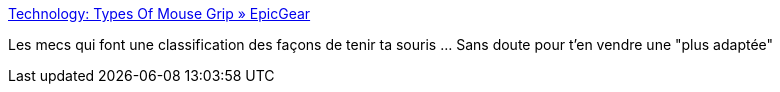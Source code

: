 :jbake-type: post
:jbake-status: published
:jbake-title: Technology: Types Of Mouse Grip » EpicGear
:jbake-tags: mouse,documentation,_mois_juin,_année_2017
:jbake-date: 2017-06-14
:jbake-depth: ../
:jbake-uri: shaarli/1497424094000.adoc
:jbake-source: https://nicolas-delsaux.hd.free.fr/Shaarli?searchterm=https%3A%2F%2Fwww.epicgear.com%2Fen%2Ftechnologies%2Ftypes-of-mouse-grip&searchtags=mouse+documentation+_mois_juin+_ann%C3%A9e_2017
:jbake-style: shaarli

https://www.epicgear.com/en/technologies/types-of-mouse-grip[Technology: Types Of Mouse Grip » EpicGear]

Les mecs qui font une classification des façons de tenir ta souris ... Sans doute pour t'en vendre une "plus adaptée"
